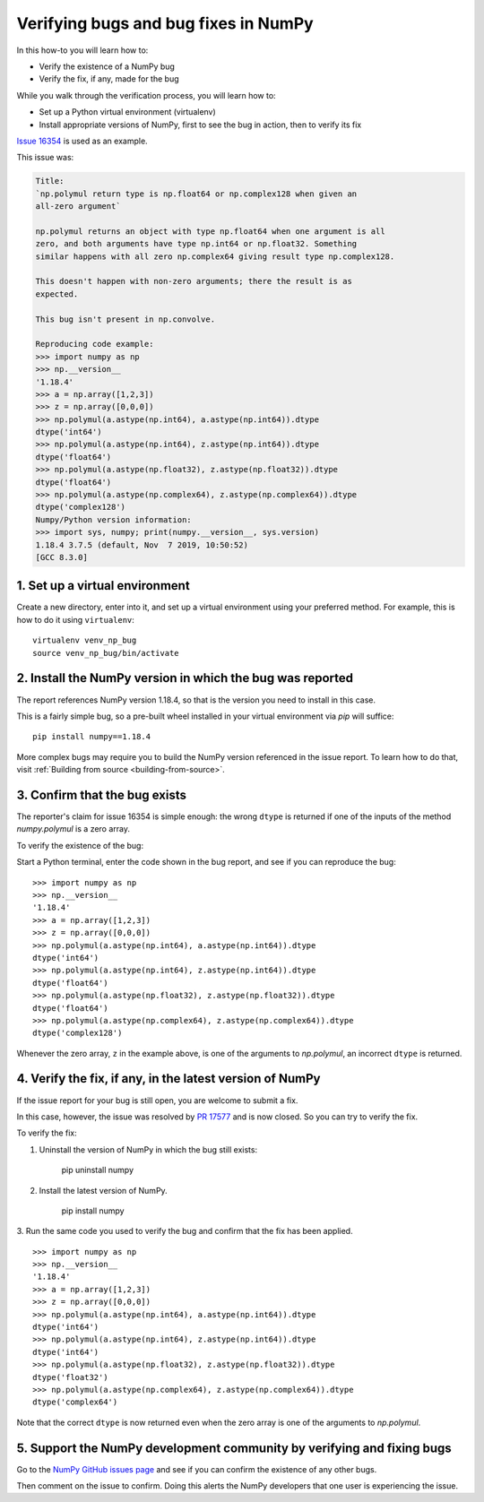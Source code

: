 .. _how-to-verify-bug:

##############################################################################
Verifying bugs and bug fixes in NumPy
##############################################################################

In this how-to you will learn how to:

- Verify the existence of a NumPy bug
- Verify the fix, if any, made for the bug

While you walk through the verification process, you will learn how to: 

- Set up a Python virtual environment (virtualenv)
- Install appropriate versions of NumPy, first to see the bug in action, then to verify its fix

`Issue 16354 <https://github.com/numpy/numpy/issues/16354>`_ is used as an example.

This issue was:

.. code-block:: none

    Title:
    `np.polymul return type is np.float64 or np.complex128 when given an
    all-zero argument`

    np.polymul returns an object with type np.float64 when one argument is all
    zero, and both arguments have type np.int64 or np.float32. Something
    similar happens with all zero np.complex64 giving result type np.complex128.
    
    This doesn't happen with non-zero arguments; there the result is as 
    expected.
    
    This bug isn't present in np.convolve.
    
    Reproducing code example:
    >>> import numpy as np
    >>> np.__version__
    '1.18.4'
    >>> a = np.array([1,2,3])
    >>> z = np.array([0,0,0])
    >>> np.polymul(a.astype(np.int64), a.astype(np.int64)).dtype
    dtype('int64')
    >>> np.polymul(a.astype(np.int64), z.astype(np.int64)).dtype
    dtype('float64')
    >>> np.polymul(a.astype(np.float32), z.astype(np.float32)).dtype
    dtype('float64')
    >>> np.polymul(a.astype(np.complex64), z.astype(np.complex64)).dtype
    dtype('complex128')
    Numpy/Python version information:
    >>> import sys, numpy; print(numpy.__version__, sys.version)
    1.18.4 3.7.5 (default, Nov  7 2019, 10:50:52) 
    [GCC 8.3.0]

******************************************************************************
1. Set up a virtual environment
******************************************************************************

Create a new directory, enter into it, and set up a virtual environment using
your preferred method. For example, this is how to do it using ``virtualenv``:

::

    virtualenv venv_np_bug
    source venv_np_bug/bin/activate

******************************************************************************
2. Install the NumPy version in which the bug was reported
******************************************************************************

The report references NumPy version 1.18.4, so that is the version you need to install in this case.

This is a fairly simple bug, so a pre-built wheel installed in your virtual environment via `pip` will suffice::

    pip install numpy==1.18.4

More complex bugs may require you to build the NumPy version referenced in the issue report. To learn how to do that, visit :ref:`Building from source <building-from-source>`. 


******************************************************************************
3. Confirm that the bug exists
******************************************************************************

The reporter's claim for issue 16354 is simple enough: the wrong ``dtype`` is returned if one of the inputs
of the method `numpy.polymul` is a zero array. 

To verify the existence of the bug:

Start a Python terminal, enter the code shown in the bug report, and see if you can reproduce the bug::

    >>> import numpy as np
    >>> np.__version__
    '1.18.4'
    >>> a = np.array([1,2,3])
    >>> z = np.array([0,0,0])
    >>> np.polymul(a.astype(np.int64), a.astype(np.int64)).dtype
    dtype('int64')
    >>> np.polymul(a.astype(np.int64), z.astype(np.int64)).dtype
    dtype('float64')
    >>> np.polymul(a.astype(np.float32), z.astype(np.float32)).dtype
    dtype('float64')
    >>> np.polymul(a.astype(np.complex64), z.astype(np.complex64)).dtype
    dtype('complex128')

Whenever the zero array, ``z`` in the example above, is one of the arguments to `np.polymul`, an incorrect ``dtype`` is returned.


******************************************************************************
4. Verify the fix, if any, in the latest version of NumPy
******************************************************************************

If the issue report for your bug is still open, you are welcome to submit a fix.

In this case, however, the issue was resolved by `PR 17577 <https://github.com/numpy/numpy/pull/17577>`_ and is now closed. So you can try to verify the fix.

To verify the fix:

1. Uninstall the version of NumPy in which the bug still exists:

    pip uninstall numpy 

2. Install the latest version of NumPy.

    pip install numpy

3. Run the same code you used to verify the bug and confirm that the fix has been applied.
::

    >>> import numpy as np
    >>> np.__version__
    '1.18.4'
    >>> a = np.array([1,2,3])
    >>> z = np.array([0,0,0])
    >>> np.polymul(a.astype(np.int64), a.astype(np.int64)).dtype
    dtype('int64')
    >>> np.polymul(a.astype(np.int64), z.astype(np.int64)).dtype
    dtype('int64')
    >>> np.polymul(a.astype(np.float32), z.astype(np.float32)).dtype
    dtype('float32')
    >>> np.polymul(a.astype(np.complex64), z.astype(np.complex64)).dtype
    dtype('complex64')

Note that the correct ``dtype`` is now returned even when the zero array is one of the arguments to `np.polymul`.

******************************************************************************
5. Support the NumPy development community by verifying and fixing bugs
******************************************************************************

Go to the `NumPy GitHub issues page <https://github.com/numpy/numpy/issues>`_
and see if you can confirm the existence of any other bugs. 

Then comment on the issue to confirm. Doing this alerts the NumPy developers that
one user is experiencing the issue.
